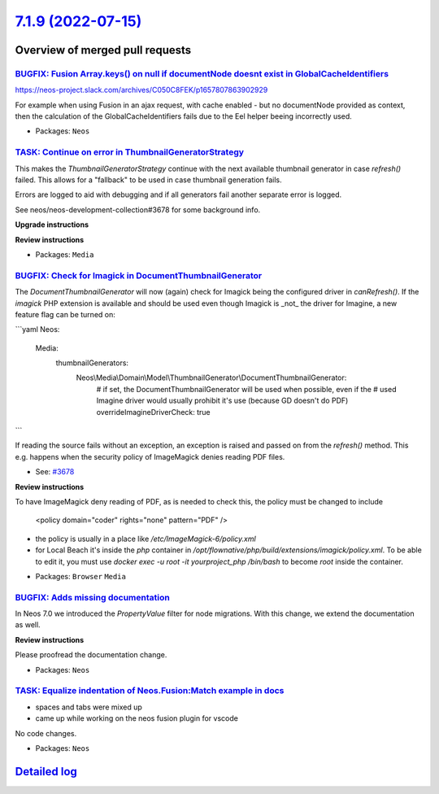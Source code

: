 `7.1.9 (2022-07-15) <https://github.com/neos/neos-development-collection/releases/tag/7.1.9>`_
==============================================================================================

Overview of merged pull requests
~~~~~~~~~~~~~~~~~~~~~~~~~~~~~~~~

`BUGFIX: Fusion Array.keys() on null if documentNode doesnt exist in GlobalCacheIdentifiers <https://github.com/neos/neos-development-collection/pull/3837>`_
-------------------------------------------------------------------------------------------------------------------------------------------------------------

https://neos-project.slack.com/archives/C050C8FEK/p1657807863902929

For example when using Fusion in an ajax request, with cache enabled - but no documentNode provided as context, then the calculation of the GlobalCacheIdentifiers fails due to the Eel helper beeing incorrectly used.

* Packages: ``Neos``

`TASK: Continue on error in ThumbnailGeneratorStrategy <https://github.com/neos/neos-development-collection/pull/3828>`_
------------------------------------------------------------------------------------------------------------------------

This makes the `ThumbnailGeneratorStrategy` continue with the next
available thumbnail generator in case `refresh()` failed. This allows
for a "fallback" to be used in case thumbnail generation fails.

Errors are logged to aid with debugging and if all generators fail
another separate error is logged.

See neos/neos-development-collection#3678 for some background info.

**Upgrade instructions**

**Review instructions**

* Packages: ``Media``

`BUGFIX: Check for Imagick in DocumentThumbnailGenerator <https://github.com/neos/neos-development-collection/pull/3783>`_
--------------------------------------------------------------------------------------------------------------------------

The `DocumentThumbnailGenerator` will now (again) check for
Imagick being the configured driver in `canRefresh()`. If the
`imagick` PHP extension is available and should  be used even
though Imagick is _not_ the driver for Imagine, a new feature flag
can be turned on:

```yaml
Neos:
  Media:
    thumbnailGenerators:
      Neos\\Media\\Domain\\Model\\ThumbnailGenerator\\DocumentThumbnailGenerator:
        # if set, the DocumentThumbnailGenerator will be used when possible, even if the
        # used Imagine driver would usually prohibit it's use (because GD doesn't do PDF)
        overrideImagineDriverCheck: true
```

If reading the source fails without an exception, an exception is
raised and passed on from the `refresh()` method. This e.g.
happens when the security policy of ImageMagick denies reading
PDF files.

* See: `#3678 <https://github.com/neos/neos-development-collection/issues/3678>`_

**Review instructions**

To have ImageMagick deny reading of PDF, as is needed to check this, the policy must be changed to include

    <policy domain="coder" rights="none" pattern="PDF" />

- the policy is usually in a place like `/etc/ImageMagick-6/policy.xml`
- for Local Beach it's inside the `php` container in `/opt/flownative/php/build/extensions/imagick/policy.xml`. To be able to edit it, you must use `docker exec -u root -it yourproject_php /bin/bash` to become `root` inside the container.

* Packages: ``Browser`` ``Media``

`BUGFIX: Adds missing documentation <https://github.com/neos/neos-development-collection/pull/3819>`_
-----------------------------------------------------------------------------------------------------

In Neos 7.0 we introduced the  `PropertyValue` filter for node migrations. With this change, we extend the documentation as well.

**Review instructions**

Please proofread the documentation change.

* Packages: ``Neos``

`TASK: Equalize indentation of Neos.Fusion:Match example in docs <https://github.com/neos/neos-development-collection/pull/3815>`_
----------------------------------------------------------------------------------------------------------------------------------

- spaces and tabs were mixed up
- came up while working on the neos fusion plugin for vscode

No code changes. 

* Packages: ``Neos``

`Detailed log <https://github.com/neos/neos-development-collection/compare/7.1.8...7.1.9>`_
~~~~~~~~~~~~~~~~~~~~~~~~~~~~~~~~~~~~~~~~~~~~~~~~~~~~~~~~~~~~~~~~~~~~~~~~~~~~~~~~~~~~~~~~~~~
